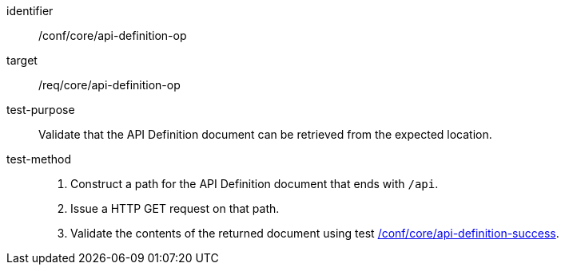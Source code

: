 [[ats_core_api-definition-op]]

[abstract_test]
====
[%metadata]
identifier:: /conf/core/api-definition-op
target:: /req/core/api-definition-op
test-purpose:: Validate that the API Definition document can be retrieved from the expected location.
test-method::
+
--
1. Construct a path for the API Definition document that ends with `/api`.

2. Issue a HTTP GET request on that path.

3. Validate the contents of the returned document using test <<ats_core_api-definition-success,/conf/core/api-definition-success>>.
--
====
